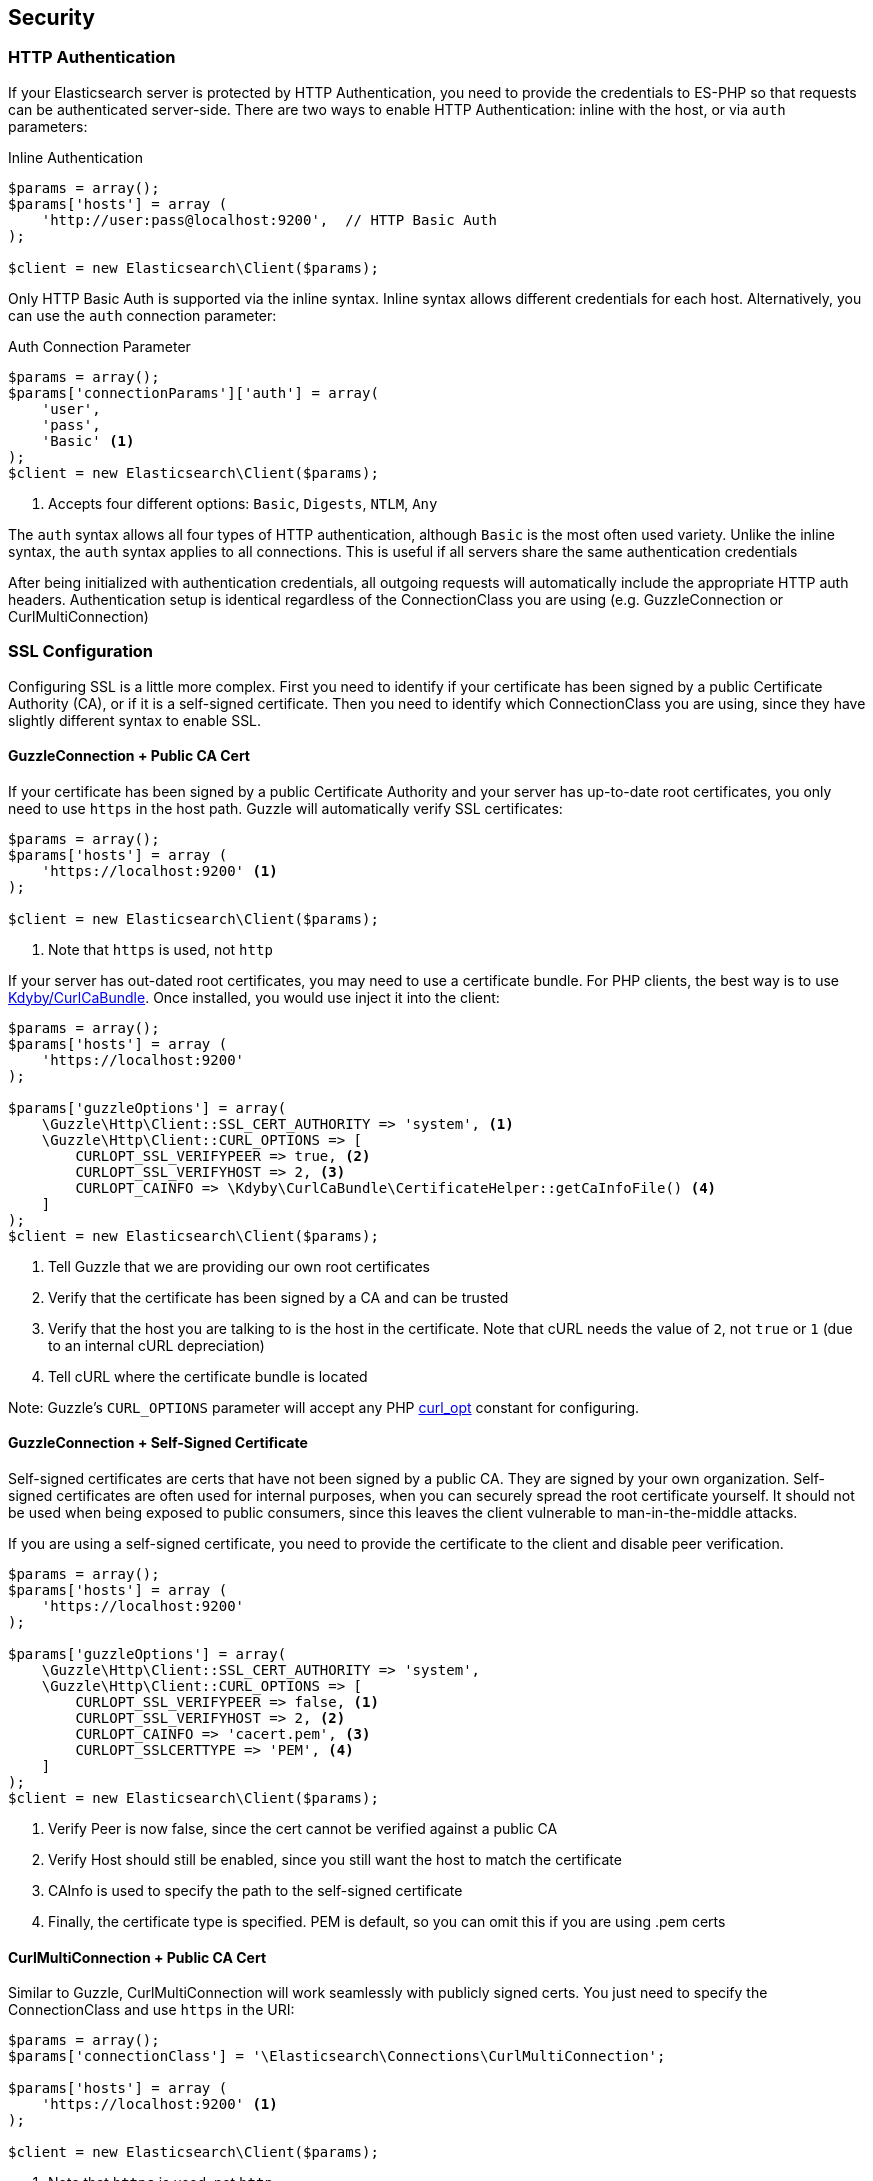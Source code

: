 
== Security

=== HTTP Authentication

If your Elasticsearch server is protected by HTTP Authentication, you need to provide the credentials to ES-PHP so that requests can be authenticated server-side.  There are two ways to enable HTTP Authentication: inline with the host, or via `auth` parameters:

[source,php]
.Inline Authentication
----
$params = array();
$params['hosts'] = array (
    'http://user:pass@localhost:9200',  // HTTP Basic Auth
);

$client = new Elasticsearch\Client($params);
----

Only HTTP Basic Auth is supported via the inline syntax.  Inline syntax allows different credentials for each host.
Alternatively, you can use the `auth` connection parameter:

[source,php]
.Auth Connection Parameter
----
$params = array();
$params['connectionParams']['auth'] = array(
    'user',
    'pass',
    'Basic' <1>
);
$client = new Elasticsearch\Client($params);
----
<1> Accepts four different options: `Basic`, `Digests`, `NTLM`, `Any`

The `auth` syntax allows all four types of HTTP authentication, although `Basic` is the most often used variety.  Unlike the inline syntax,
the `auth` syntax applies to all connections.  This is useful if all servers share the same authentication credentials

After being initialized with authentication credentials, all outgoing requests will automatically include the appropriate HTTP auth headers.  Authentication setup is identical regardless of the ConnectionClass you are using (e.g. GuzzleConnection or CurlMultiConnection)

=== SSL Configuration

Configuring SSL is a little more complex.  First you need to identify if your certificate has been signed by a public Certificate Authority (CA), or if it is a self-signed certificate.  Then you need to identify which ConnectionClass you are using, since they have slightly different syntax to enable SSL.

==== GuzzleConnection + Public CA Cert

If your certificate has been signed by a public Certificate Authority and your server has up-to-date root certificates, you only need to use `https` in the host path.  Guzzle will automatically verify SSL certificates:

[source,php]
----
$params = array();
$params['hosts'] = array (
    'https://localhost:9200' <1>
);

$client = new Elasticsearch\Client($params);
----
<1> Note that `https` is used, not `http`


If your server has out-dated root certificates, you may need to use a certificate bundle.  For PHP clients, the best way is to use https://github.com/Kdyby/CurlCaBundle[Kdyby/CurlCaBundle].  Once installed, you would use inject it into the client:

[source,php]
----
$params = array();
$params['hosts'] = array (
    'https://localhost:9200'
);

$params['guzzleOptions'] = array(
    \Guzzle\Http\Client::SSL_CERT_AUTHORITY => 'system', <1>
    \Guzzle\Http\Client::CURL_OPTIONS => [
        CURLOPT_SSL_VERIFYPEER => true, <2>
        CURLOPT_SSL_VERIFYHOST => 2, <3>
        CURLOPT_CAINFO => \Kdyby\CurlCaBundle\CertificateHelper::getCaInfoFile() <4>
    ]
);
$client = new Elasticsearch\Client($params);
----
<1> Tell Guzzle that we are providing our own root certificates
<2> Verify that the certificate has been signed by a CA and can be trusted
<3> Verify that the host you are talking to is the host in the certificate. Note that cURL needs the value of `2`, not `true` or `1` (due to an internal cURL depreciation)
<4> Tell cURL where the certificate bundle is located

Note: Guzzle's `CURL_OPTIONS` parameter will accept any PHP http://php.net/manual/en/function.curl-setopt.php[curl_opt] constant for configuring.

==== GuzzleConnection + Self-Signed Certificate

Self-signed certificates are certs that have not been signed by a public CA.  They are signed by your own organization.  Self-signed certificates are often used for internal purposes, when you can securely spread the root certificate yourself.  It should not be used when being exposed to public consumers, since this leaves the client vulnerable to man-in-the-middle attacks.

If you are using a self-signed certificate, you need to provide the certificate to the client and disable peer verification.

[source,php]
----
$params = array();
$params['hosts'] = array (
    'https://localhost:9200'
);

$params['guzzleOptions'] = array(
    \Guzzle\Http\Client::SSL_CERT_AUTHORITY => 'system',
    \Guzzle\Http\Client::CURL_OPTIONS => [
        CURLOPT_SSL_VERIFYPEER => false, <1>
        CURLOPT_SSL_VERIFYHOST => 2, <2>
        CURLOPT_CAINFO => 'cacert.pem', <3>
        CURLOPT_SSLCERTTYPE => 'PEM', <4>
    ]
);
$client = new Elasticsearch\Client($params);
----
<1> Verify Peer is now false, since the cert cannot be verified against a public CA
<2> Verify Host should still be enabled, since you still want the host to match the certificate
<3> CAInfo is used to specify the path to the self-signed certificate
<4> Finally, the certificate type is specified.  PEM is default, so you can omit this if you are using .pem certs

==== CurlMultiConnection + Public CA Cert

Similar to Guzzle, CurlMultiConnection will work seamlessly with publicly signed certs.  You just need to specify the ConnectionClass and use `https` in the URI:


[source,php]
----
$params = array();
$params['connectionClass'] = '\Elasticsearch\Connections\CurlMultiConnection';

$params['hosts'] = array (
    'https://localhost:9200' <1>
);

$client = new Elasticsearch\Client($params);
----
<1> Note that `https` is used, not `http`

If your server does not have up-to-date root certificates, you can also use https://github.com/Kdyby/CurlCaBundle[Kdyby/CurlCaBundle] with
CurlMultiConnection:

[source,php]
----
$params = array();
$params['connectionClass'] = '\Elasticsearch\Connections\CurlMultiConnection';

$params['hosts'] = array (
    'https://localhost:9200'
);

$params['connectionParams']['curlOpts'] = array(
    CURLOPT_CAINFO => \Kdyby\CurlCaBundle\CertificateHelper::getCaInfoFile()
);
$client = new Elasticsearch\Client($params);
----

Note that the syntax for specifying curl options is different from Guzzle.

==== CurlMultiConnection + Self-Signed Certificates

To use self-signed certificates, you need to provide the certificate and disable peer verification, just like Guzzle, albeit with slightly different syntax:

[source,php]
----
$params = array();
$params['connectionClass'] = '\Elasticsearch\Connections\CurlMultiConnection';

$params['hosts'] = array (
    'https://localhost:9200'
);

$params['connectionParams']['curlOpts'] = array(
    CURLOPT_SSL_VERIFYPEER => false,
    CURLOPT_SSL_VERIFYHOST => 2,
    CURLOPT_CAINFO => 'cacert.pem',
    CURLOPT_SSLCERTTYPE => 'PEM'
);
$client = new Elasticsearch\Client($params);
----

=== Using Authentication with SSL

It is possible to use HTTP authentication with SSL.  Simply specify `https` in the URI, configure SSL settings as required and provide authentication credentials.  For example, this snippet will authenticate using Basic HTTP auth and a self-signed certificate:

[source,php]
----
$params = array();
$params['hosts'] = array (
    'https://localhost:9200'
);

$params['connectionParams']['auth'] = array('user', 'pass', 'Basic');

$params['guzzleOptions'] = array(
    \Guzzle\Http\Client::SSL_CERT_AUTHORITY => 'system',
    \Guzzle\Http\Client::CURL_OPTIONS => [
        CURLOPT_SSL_VERIFYPEER => false,
        CURLOPT_SSL_VERIFYHOST => 2,
        CURLOPT_CAINFO => 'cacert.pem',
        CURLOPT_SSLCERTTYPE => 'PEM',
    ]
);
$client = new Elasticsearch\Client($params);
----